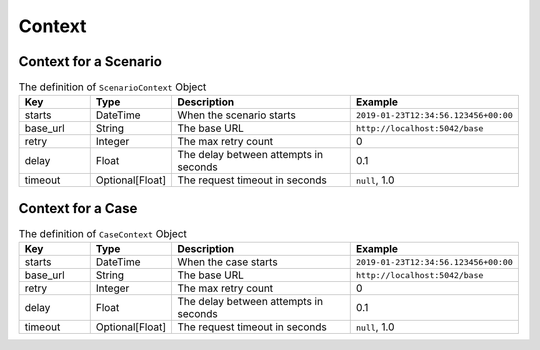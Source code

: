 Context
=======

Context for a Scenario
----------------------
.. list-table:: The definition of ``ScenarioContext`` Object
   :header-rows: 1
   :widths: 15 15 40 30

   * - Key
     - Type
     - Description
     - Example
   * - starts
     - DateTime
     - When the scenario starts
     - ``2019-01-23T12:34:56.123456+00:00``
   * - base_url
     - String
     - The base URL
     - ``http://localhost:5042/base``
   * - retry
     - Integer
     - The max retry count
     - 0
   * - delay
     - Float
     - The delay between attempts in seconds
     - 0.1
   * - timeout
     - Optional[Float]
     - The request timeout in seconds
     - ``null``, 1.0


Context for a Case
------------------
.. list-table:: The definition of ``CaseContext`` Object
   :header-rows: 1
   :widths: 15 15 40 30

   * - Key
     - Type
     - Description
     - Example
   * - starts
     - DateTime
     - When the case starts
     - ``2019-01-23T12:34:56.123456+00:00``
   * - base_url
     - String
     - The base URL
     - ``http://localhost:5042/base``
   * - retry
     - Integer
     - The max retry count
     - 0
   * - delay
     - Float
     - The delay between attempts in seconds
     - 0.1
   * - timeout
     - Optional[Float]
     - The request timeout in seconds
     - ``null``, 1.0
